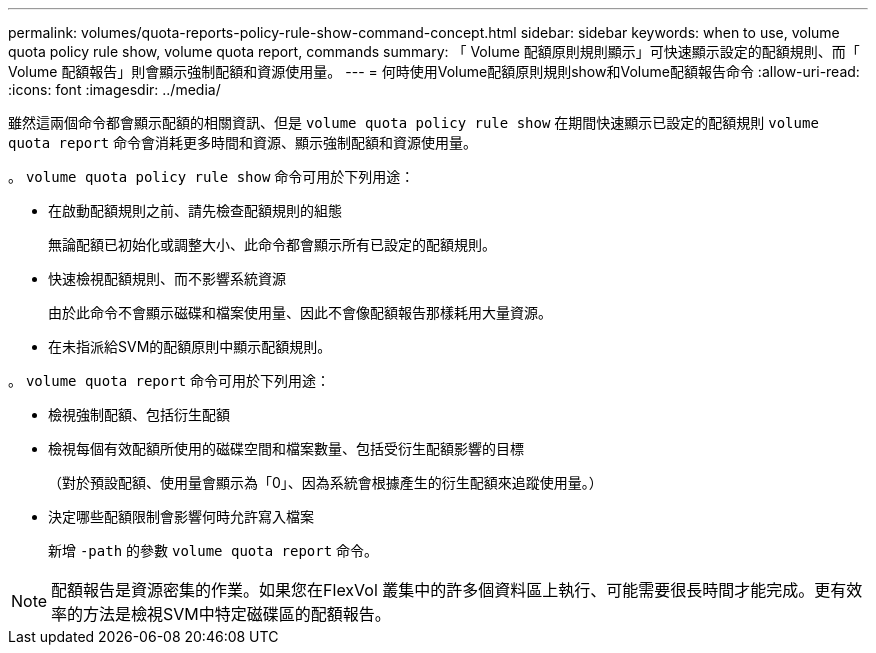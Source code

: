 ---
permalink: volumes/quota-reports-policy-rule-show-command-concept.html 
sidebar: sidebar 
keywords: when to use, volume quota policy rule show, volume quota report, commands 
summary: 「 Volume 配額原則規則顯示」可快速顯示設定的配額規則、而「 Volume 配額報告」則會顯示強制配額和資源使用量。 
---
= 何時使用Volume配額原則規則show和Volume配額報告命令
:allow-uri-read: 
:icons: font
:imagesdir: ../media/


[role="lead"]
雖然這兩個命令都會顯示配額的相關資訊、但是 `volume quota policy rule show` 在期間快速顯示已設定的配額規則 `volume quota report` 命令會消耗更多時間和資源、顯示強制配額和資源使用量。

。 `volume quota policy rule show` 命令可用於下列用途：

* 在啟動配額規則之前、請先檢查配額規則的組態
+
無論配額已初始化或調整大小、此命令都會顯示所有已設定的配額規則。

* 快速檢視配額規則、而不影響系統資源
+
由於此命令不會顯示磁碟和檔案使用量、因此不會像配額報告那樣耗用大量資源。

* 在未指派給SVM的配額原則中顯示配額規則。


。 `volume quota report` 命令可用於下列用途：

* 檢視強制配額、包括衍生配額
* 檢視每個有效配額所使用的磁碟空間和檔案數量、包括受衍生配額影響的目標
+
（對於預設配額、使用量會顯示為「0」、因為系統會根據產生的衍生配額來追蹤使用量。）

* 決定哪些配額限制會影響何時允許寫入檔案
+
新增 `-path` 的參數 `volume quota report` 命令。



[NOTE]
====
配額報告是資源密集的作業。如果您在FlexVol 叢集中的許多個資料區上執行、可能需要很長時間才能完成。更有效率的方法是檢視SVM中特定磁碟區的配額報告。

====
